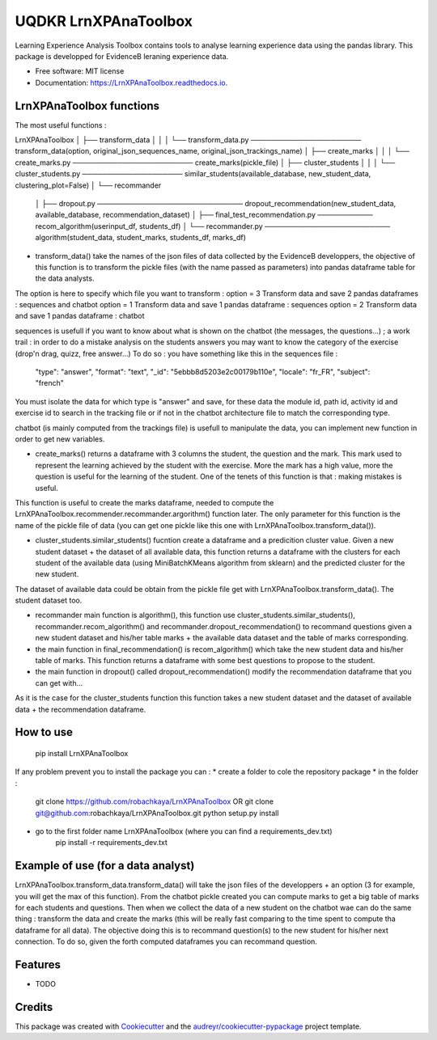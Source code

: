=====================
UQDKR LrnXPAnaToolbox
=====================


.. image:: https://img.shields.io/pypi/v/LrnXPAnaToolbox.svg
        :target: https://pypi.python.org/pypi/LrnXPAnaToolbox

.. image:: https://img.shields.io/travis/robachkaya/LrnXPAnaToolbox.svg
        :target: https://travis-ci.com/robachkaya/LrnXPAnaToolbox

.. image:: https://readthedocs.org/projects/LrnXPAnaToolbox/badge/?version=latest
        :target: https://LrnXPAnaToolbox.readthedocs.io/en/latest/?badge=latest
        :alt: Documentation Status


Learning Experience Analysis Toolbox contains tools to analyse learning experience data using the pandas library. This package is developped for EvidenceB leraning experience data.


* Free software: MIT license
* Documentation: https://LrnXPAnaToolbox.readthedocs.io.



LrnXPAnaToolbox functions
--------

The most useful functions :

LrnXPAnaToolbox
│
├── transform_data
│   │
│   └── transform_data.py ────────────────────── transform_data(option, original_json_sequences_name, original_json_trackings_name)
│
├── create_marks
│   │
│   └── create_marks.py ──────────────────────── create_marks(pickle_file)
│
├── cluster_students
│   │
│   └── cluster_students.py ──────────────────── similar_students(available_database, new_student_data, clustering_plot=False)
│
└── recommander
    │
    ├── dropout.py ───────────────────────────── dropout_recommendation(new_student_data, available_database, recommendation_dataset)
    │
    ├── final_test_recommendation.py ─────────── recom_algorithm(userinput_df, students_df)
    │
    └── recommander.py ───────────────────────── algorithm(student_data, student_marks, students_df, marks_df)


* transform_data() take the names of the json files of data collected by the EvidenceB developpers, the objective of this function is to transform the pickle files (with the name passed as parameters) into pandas dataframe table for the data analysts.
The option is here to specify which file you want to transform :
option = 3       Transform data and save 2 pandas dataframes : sequences and chatbot
option = 1       Transform data and save 1 pandas dataframe : sequences
option = 2       Transform data and save 1 pandas dataframe : chatbot

sequences is usefull if you want to know about what is shown on the chatbot (the messages, the questions...) ; a work trail : in order to do a mistake analysis on the students answers you may want to know the category of the exercise (drop'n drag, quizz, free answer...)
To do so :
you have something like this in the sequences file :
        "type": "answer",
        "format": "text",
        "_id": "5ebbb8d5203e2c00179b110e",
        "locale": "fr_FR",
        "subject": "french"
You must isolate the data for which type is "answer" and save, for these data the module id, path id, activity id and exercise id to search in the tracking file or if not in the chatbot architecture file to match the corresponding type.

chatbot (is mainly computed from the trackings file) is usefull to manipulate the data, you can implement new function in order to get new variables.


* create_marks() returns a dataframe with 3 columns the student, the question and the mark. This mark used to represent the learning achieved by the student with the exercise. More the mark has a high value, more the question is useful for the learning of the student. One of the tenets of this function is that : making mistakes is useful.
This function is useful to create the marks dataframe, needed to compute the LrnXPAnaToolbox.recommender.recommander.argorithm() function later. The only parameter for this function is the name of the pickle file of data (you can get one pickle like this one with LrnXPAnaToolbox.transform_data()).


* cluster_students.similar_students() fucntion create a dataframe and a predicition cluster value. Given a new student dataset + the dataset of all available data, this function returns a dataframe with the clusters for each student of the available data (using MiniBatchKMeans algorithm from sklearn) and the predicted cluster for the new student.
The dataset of available data could be obtain from the pickle file get with LrnXPAnaToolbox.transform_data().
The student dataset too.


* recommander main function is algorithm(), this function use cluster_students.similar_students(), recommander.recom_algorithm() and recommander.dropout_recommendation() to recommand questions given a new student dataset and his/her table marks + the available data dataset and the table of marks corresponding.


* the main function in final_recommendation() is recom_algorithm() which take the new student data and his/her table of marks. This function returns a dataframe with some best questions to propose to the student.


* the main function in dropout() called dropout_recommendation() modify the recommendation dataframe that you can get with...
As it is the case for the cluster_students function this function takes a new student dataset and the dataset of available data + the recommendation dataframe.



How to use
--------

    pip install LrnXPAnaToolbox

If any problem prevent you to install the package you can :
* create a folder to cole the repository package
* in the folder :
    git clone https://github.com/robachkaya/LrnXPAnaToolbox OR git clone git@github.com:robachkaya/LrnXPAnaToolbox.git
    python setup.py install
* go to the first folder name LrnXPAnaToolbox (where you can find a requirements_dev.txt)
    pip install -r requirements_dev.txt



Example of use (for a data analyst)
--------

LrnXPAnaToolbox.transform_data.transform_data() will take the json files of the developpers + an option (3 for example, you will get the max of this function). From the chatbot pickle created you can compute marks to get a big table of marks for each students and questions. Then when we collect the data of a new student on the chatbot wae can do the same thing : transform the data and create the marks (this will be really fast comparing to the time spent to compute tha dataframe for all data).
The objective doing this is to recommand question(s) to the new student for his/her next connection. To do so, given the forth computed dataframes you can recommand question.



Features
--------

* TODO

Credits
-------

This package was created with Cookiecutter_ and the `audreyr/cookiecutter-pypackage`_ project template.

.. _Cookiecutter: https://github.com/audreyr/cookiecutter
.. _`audreyr/cookiecutter-pypackage`: https://github.com/audreyr/cookiecutter-pypackage
